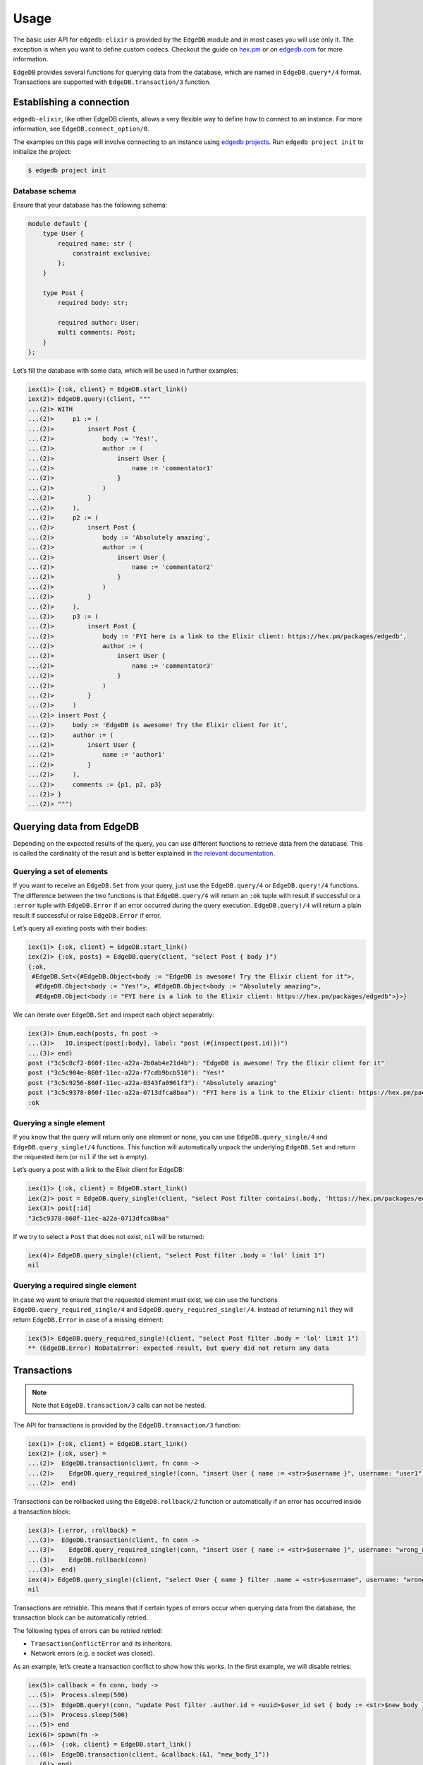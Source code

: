.. _edgedb-elixir-usage:

Usage
=====

The basic user API for ``edgedb-elixir`` is provided by the ``EdgeDB`` module and in most cases you will use only it. The exception is when you
want to define custom codecs. Checkout the guide on `hex.pm`_ or on `edgedb.com`_ for more information.

``EdgeDB`` provides several functions for querying data from the database, which are named in ``EdgeDB.query*/4`` format. Transactions are
supported with ``EdgeDB.transaction/3`` function.

Establishing a connection
-------------------------

``edgedb-elixir``, like other EdgeDB clients, allows a very flexible way to define how to connect to an instance. For more information, see
``EdgeDB.connect_option/0``.

The examples on this page will involve connecting to an instance using `edgedb projects`_. Run ``edgedb project init`` to initialize the project:

.. code:: bash

   $ edgedb project init

Database schema
~~~~~~~~~~~~~~~

Ensure that your database has the following schema:

.. code:: sdl

   module default {
       type User {
           required name: str {
               constraint exclusive;
           };
       }

       type Post {
           required body: str;

           required author: User;
           multi comments: Post;
       }
   };

Let’s fill the database with some data, which will be used in further examples:

.. code:: iex

   iex(1)> {:ok, client} = EdgeDB.start_link()
   iex(2)> EdgeDB.query!(client, """
   ...(2)> WITH
   ...(2)>     p1 := (
   ...(2)>         insert Post {
   ...(2)>             body := 'Yes!',
   ...(2)>             author := (
   ...(2)>                 insert User {
   ...(2)>                     name := 'commentator1'
   ...(2)>                 }
   ...(2)>             )
   ...(2)>         }
   ...(2)>     ),
   ...(2)>     p2 := (
   ...(2)>         insert Post {
   ...(2)>             body := 'Absolutely amazing',
   ...(2)>             author := (
   ...(2)>                 insert User {
   ...(2)>                     name := 'commentator2'
   ...(2)>                 }
   ...(2)>             )
   ...(2)>         }
   ...(2)>     ),
   ...(2)>     p3 := (
   ...(2)>         insert Post {
   ...(2)>             body := 'FYI here is a link to the Elixir client: https://hex.pm/packages/edgedb',
   ...(2)>             author := (
   ...(2)>                 insert User {
   ...(2)>                     name := 'commentator3'
   ...(2)>                 }
   ...(2)>             )
   ...(2)>         }
   ...(2)>     )
   ...(2)> insert Post {
   ...(2)>     body := 'EdgeDB is awesome! Try the Elixir client for it',
   ...(2)>     author := (
   ...(2)>         insert User {
   ...(2)>             name := 'author1'
   ...(2)>         }
   ...(2)>     ),
   ...(2)>     comments := {p1, p2, p3}
   ...(2)> }
   ...(2)> """)

Querying data from EdgeDB
-------------------------

Depending on the expected results of the query, you can use different functions to retrieve data from the database. This is called the
cardinality of the result and is better explained in `the relevant documentation`_.

Querying a set of elements
~~~~~~~~~~~~~~~~~~~~~~~~~~

If you want to receive an ``EdgeDB.Set`` from your query, just use the ``EdgeDB.query/4`` or ``EdgeDB.query!/4`` functions. The difference
between the two functions is that ``EdgeDB.query/4`` will return an ``:ok`` tuple with result if successful or a ``:error`` tuple with
``EdgeDB.Error`` if an error occurred during the query execution. ``EdgeDB.query!/4`` will return a plain result if successful or raise
``EdgeDB.Error`` if error.

Let’s query all existing posts with their bodies:

.. code:: iex

   iex(1)> {:ok, client} = EdgeDB.start_link()
   iex(2)> {:ok, posts} = EdgeDB.query(client, "select Post { body }")
   {:ok,
    #EdgeDB.Set<{#EdgeDB.Object<body := "EdgeDB is awesome! Try the Elixir client for it">,
     #EdgeDB.Object<body := "Yes!">, #EdgeDB.Object<body := "Absolutely amazing">,
     #EdgeDB.Object<body := "FYI here is a link to the Elixir client: https://hex.pm/packages/edgedb">}>}

We can iterate over ``EdgeDB.Set`` and inspect each object separately:

.. code:: iex

   iex(3)> Enum.each(posts, fn post ->
   ...(3)>   IO.inspect(post[:body], label: "post (#{inspect(post.id)})")
   ...(3)> end)
   post ("3c5c8cf2-860f-11ec-a22a-2b0ab4e21d4b"): "EdgeDB is awesome! Try the Elixir client for it"
   post ("3c5c904e-860f-11ec-a22a-f7cdb9bcb510"): "Yes!"
   post ("3c5c9256-860f-11ec-a22a-0343fa0961f3"): "Absolutely amazing"
   post ("3c5c9378-860f-11ec-a22a-0713dfca8baa"): "FYI here is a link to the Elixir client: https://hex.pm/packages/edgedb"
   :ok

Querying a single element
~~~~~~~~~~~~~~~~~~~~~~~~~

If you know that the query will return only one element or none, you can use ``EdgeDB.query_single/4`` and ``EdgeDB.query_single!/4`` functions.
This function will automatically unpack the underlying ``EdgeDB.Set`` and return the requested item (or ``nil`` if the set is empty).

Let’s query a post with a link to the Elixir client for EdgeDB:

.. code:: iex

   iex(1)> {:ok, client} = EdgeDB.start_link()
   iex(2)> post = EdgeDB.query_single!(client, "select Post filter contains(.body, 'https://hex.pm/packages/edgedb') limit 1")
   iex(3)> post[:id]
   "3c5c9378-860f-11ec-a22a-0713dfca8baa"

If we try to select a ``Post`` that does not exist, ``nil`` will be returned:

.. code:: iex

   iex(4)> EdgeDB.query_single!(client, "select Post filter .body = 'lol' limit 1")
   nil

Querying a required single element
~~~~~~~~~~~~~~~~~~~~~~~~~~~~~~~~~~

In case we want to ensure that the requested element must exist, we can use the functions ``EdgeDB.query_required_single/4`` and
``EdgeDB.query_required_single!/4``. Instead of returning ``nil`` they will return ``EdgeDB.Error`` in case of a missing element:

.. code:: iex

   iex(5)> EdgeDB.query_required_single!(client, "select Post filter .body = 'lol' limit 1")
   ** (EdgeDB.Error) NoDataError: expected result, but query did not return any data

Transactions
------------

.. note::


   Note that ``EdgeDB.transaction/3`` calls can not be nested.

The API for transactions is provided by the ``EdgeDB.transaction/3`` function:

.. code:: iex

   iex(1)> {:ok, client} = EdgeDB.start_link()
   iex(2)> {:ok, user} =
   ...(2)>  EdgeDB.transaction(client, fn conn ->
   ...(2)>    EdgeDB.query_required_single!(conn, "insert User { name := <str>$username }", username: "user1")
   ...(2)>  end)

Transactions can be rollbacked using the ``EdgeDB.rollback/2`` function or automatically if an error has occurred inside a transaction block:

.. code:: iex

   iex(3)> {:error, :rollback} =
   ...(3)>  EdgeDB.transaction(client, fn conn ->
   ...(3)>    EdgeDB.query_required_single!(conn, "insert User { name := <str>$username }", username: "wrong_username")
   ...(3)>    EdgeDB.rollback(conn)
   ...(3)>  end)
   iex(4)> EdgeDB.query_single!(client, "select User { name } filter .name = <str>$username", username: "wrong_username")
   nil

Transactions are retriable. This means that if certain types of errors occur when querying data from the database, the transaction block can be
automatically retried.

The following types of errors can be retried retried:

-  ``TransactionConflictError`` and its inheritors.
-  Network errors (e.g. a socket was closed).

As an example, let’s create a transaction conflict to show how this works. In the first example, we will disable retries:

.. code:: iex

   iex(5)> callback = fn conn, body ->
   ...(5)>  Process.sleep(500)
   ...(5)>  EdgeDB.query!(conn, "update Post filter .author.id = <uuid>$user_id set { body := <str>$new_body }", user_id: user.id, new_body: body)
   ...(5)>  Process.sleep(500)
   ...(5)> end
   iex(6)> spawn(fn ->
   ...(6)>  {:ok, client} = EdgeDB.start_link()
   ...(6)>  EdgeDB.transaction(client, &callback.(&1, "new_body_1"))
   ...(6)> end)
   iex(7)> EdgeDB.transaction(client, &callback.(&1, "new_body_2"), retry: [transaction_conflict: [attempts: 0]])
   ** (EdgeDB.Error) TransactionSerializationError: could not serialize access due to concurrent update

Now let’s execute the same thing but with enabled retries:

.. code:: iex

   iex(8)> spawn(fn ->
   ...(8)>  {:ok, client} = EdgeDB.start_link()
   ...(8)>  EdgeDB.transaction(client, &callback.(&1, "new_body_1"))
   ...(8)> end)
   iex(9)> EdgeDB.transaction(client, &callback.(&1, "new_body_2"))
   {:ok, :ok}

All failed transactions will be retried until they succeed or until the number of retries exceeds the limit (the default is 3).

Example
-------

You can also check out an example application using this client to see how to work with it:

https://github.com/nsidnev/edgebeats

.. _hex.pm: https://hexdocs.pm/edgedb/custom-codecs.html
.. _edgedb.com: https://www.edgedb.com/docs/clients/elixir/custom-codecs
.. _edgedb projects: https://www.edgedb.com/docs/cli/edgedb_project/index#edgedb-project
.. _the relevant documentation: https://www.edgedb.com/docs/reference/edgeql/cardinality#cardinality
